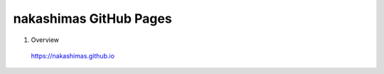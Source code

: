 
===========================================
nakashimas GitHub Pages
===========================================

.. code-block:: powershell
    :caption: Win

1. Overview

 | https://nakashimas.github.io
